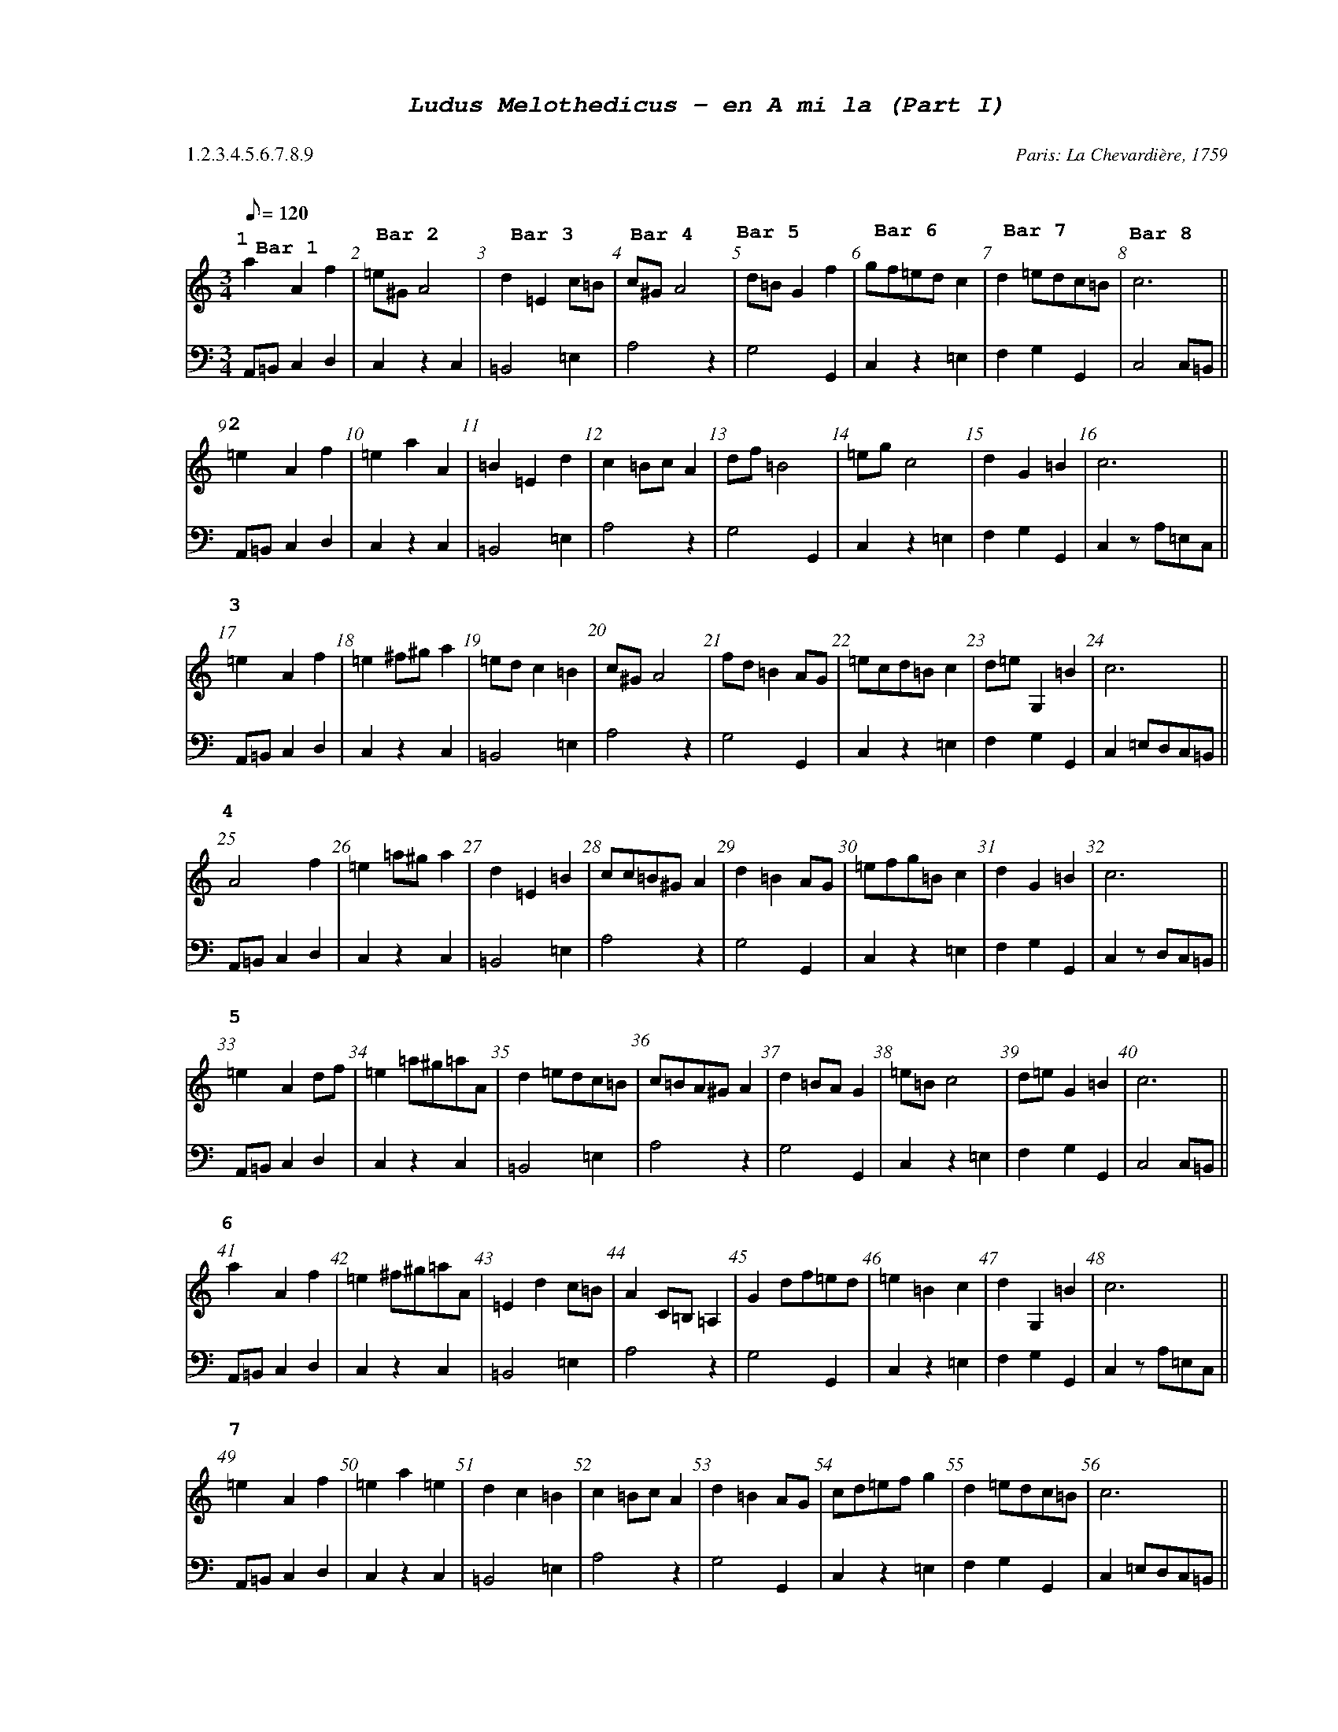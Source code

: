 %%scale .60
%%pagewidth	8.5in
%%barsperstaff	8 % number of measures per staff
%%equalbars true
%%measurebox false % measure numbers in a box
%%measurenb	1
%%leftmargin 3cm
X:1
T:
%%setfont-1 Courier-Bold 12
%%setfont-2 Courier-Bold 22
%%setfont-3 Courier-Bold 16
%%setfont-4 Courier-Bold-Italic 19
%%musicspace 1cm
T:$4Ludus Melothedicus - en A mi la (Part I)$0
C:  %empty line
C: Paris: La Chevardi\`ere, 1759
S:
M:3/4
L:1/8
Q:1/8=120
P: 1.2.3.4.5.6.7.8.9
V:1 clef=treble 
V:2 clef=bass 
K:Amin
%
%%MIDI program 1 40       % Instrument 41 Violin
%%MIDI program 2 42       % Instrument 43 Cello
[P:$31$0]
[V:1]
a2A2f2"@-75,10 $3Bar 1$0" | =e^GA4"@-80,35 $3Bar 2$0" | d2=E2c=B"@-80,32 $3Bar 3$0" | c^GA4"@-80,35 $3Bar 4$0" | d=BG2f2"@-90,22 $3Bar 5$0" | gf=edc2"@-85,32 $3Bar 6$0" | d2=edc=B"@-90,35 $3Bar 7$0" | c6"@-75,30 $3Bar 8$0" || 
[V:2]
A,,=B,,C,2D,2 | C,2z2C,2 | =B,,4=E,2 | A,4z2 | G,4G,,2 | C,2z2=E,2 | F,2G,2G,,2 | C,4C,=B,, || 
[P:$32$0]
[V:1]
=e2A2f2 | =e2a2A2 | =B2=E2d2 | c2=BcA2 | df=B4 | =egc4 | d2G2=B2 | c6 || 
[V:2]
A,,=B,,C,2D,2 | C,2z2C,2 | =B,,4=E,2 | A,4z2 | G,4G,,2 | C,2z2=E,2 | F,2G,2G,,2 | C,2zA,=E,C, || 
[P:$33$0]
[V:1]
=e2A2f2 | =e2^f^ga2 | =edc2=B2 | c^GA4 | fd=B2AG | =ecd=Bc2 | d=eG,2=B2 | c6 || 
[V:2]
A,,=B,,C,2D,2 | C,2z2C,2 | =B,,4=E,2 | A,4z2 | G,4G,,2 | C,2z2=E,2 | F,2G,2G,,2 | C,2=E,D,C,=B,, || 
[P:$34$0]
[V:1]
A4f2 | =e2=a^ga2 | d2=E2=B2 | cc=B^GA2 | d2=B2AG | =efg=Bc2 | d2G2=B2 | c6 || 
[V:2]
A,,=B,,C,2D,2 | C,2z2C,2 | =B,,4=E,2 | A,4z2 | G,4G,,2 | C,2z2=E,2 | F,2G,2G,,2 | C,2zD,C,=B,, || 
[P:$35$0]
[V:1]
=e2A2df | =e2=a^g=aA | d2=edc=B | c=BA^GA2 | d2=BAG2 | =e=Bc4 | d=eG2=B2 | c6 || 
[V:2]
A,,=B,,C,2D,2 | C,2z2C,2 | =B,,4=E,2 | A,4z2 | G,4G,,2 | C,2z2=E,2 | F,2G,2G,,2 | C,4C,=B,, || 
[P:$36$0]
[V:1]
a2A2f2 | =e2^f^g=aA | =E2d2c=B | A2C=B,=A,2 | G2df=ed | =e2=B2c2 | d2G,2=B2 | c6 || 
[V:2]
A,,=B,,C,2D,2 | C,2z2C,2 | =B,,4=E,2 | A,4z2 | G,4G,,2 | C,2z2=E,2 | F,2G,2G,,2 | C,2zA,=E,C, || 
[P:$37$0]
[V:1]
=e2A2f2 | =e2a2=e2 | d2c2=B2 | c2=BcA2 | d2=B2AG | cd=efg2 | d2=edc=B | c6 || 
[V:2]
A,,=B,,C,2D,2 | C,2z2C,2 | =B,,4=E,2 | A,4z2 | G,4G,,2 | C,2z2=E,2 | F,2G,2G,,2 | C,2=E,D,C,=B,, || 
[P:$38$0]
[V:1]
A=Bc2d2 | =e2c=BA2 | d=B^G=ed2 | cd=e^GA2 | (3gg=ag2f2 | =ed=efg2 | G2Adc=B | c6 || 
[V:2]
A,,4=B,,2 | C,2=E,2A,,2 | =B,,4=E,2 | A,2=E,2A,,2 | =B,,2G,,2=B,,2 | C,2z2=E,2 | =E,2F,2G,2 | C,2z2C,=B,, || 
[P:$39$0]
[V:1]
a2=e2df | =e2A2a2 | =E2d2=B2 | c=Bc=BA2 | d2=B2AG | =edc=Bc2 | d2G2=B2 | c6 || 
[V:2]
A,,=B,,C,2D,2 | C,2z2C,2 | =B,,4A,2 | A,4z2 | G,4G,,2 | C,2z2=E,2 | F,2G,2G,,2 | C,2zD,C,=B,, || 

